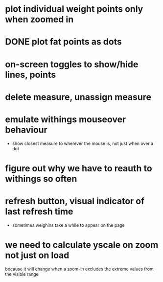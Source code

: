 * plot individual weight points only when zoomed in
* DONE plot fat points as dots
* on-screen toggles to show/hide lines, points
* delete measure, unassign measure
* emulate withings mouseover behaviour
  - show closest measure to wherever the mouse is, not just when over a dot
* figure out why we have to reauth to withings so often
* refresh button, visual indicator of last refresh time
  - sometimes weighins take a while to appear on the page
* we need to calculate yscale on zoom not just on load
because it will change when a zoom-in excludes the extreme values from the
visible range
